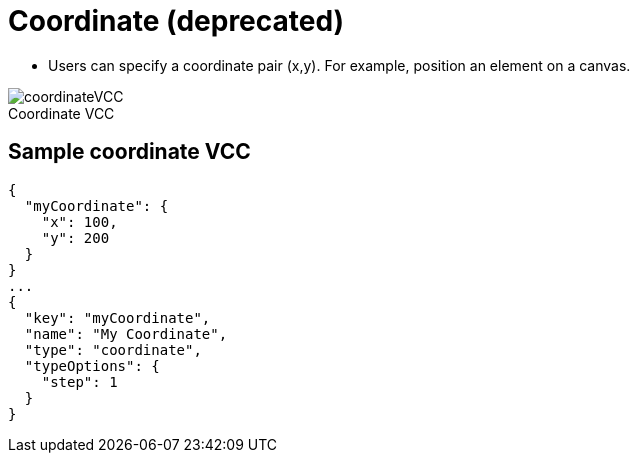 = Coordinate (deprecated)
:page-slug: coordinate
:page-description: Standard VCC for specifying a coordinate pair (x,y).
:figure-caption!:

* Users can
//tag::description[]
specify a coordinate pair (x,y).
//end::description[]
For example, position an element on a canvas.

image::coordinateVCC.png[title="Coordinate VCC"]

== Sample coordinate VCC

[source,json]
----
{
  "myCoordinate": {
    "x": 100,
    "y": 200
  }
}
...
{
  "key": "myCoordinate",
  "name": "My Coordinate",
  "type": "coordinate",
  "typeOptions": {
    "step": 1
  }
}
----
